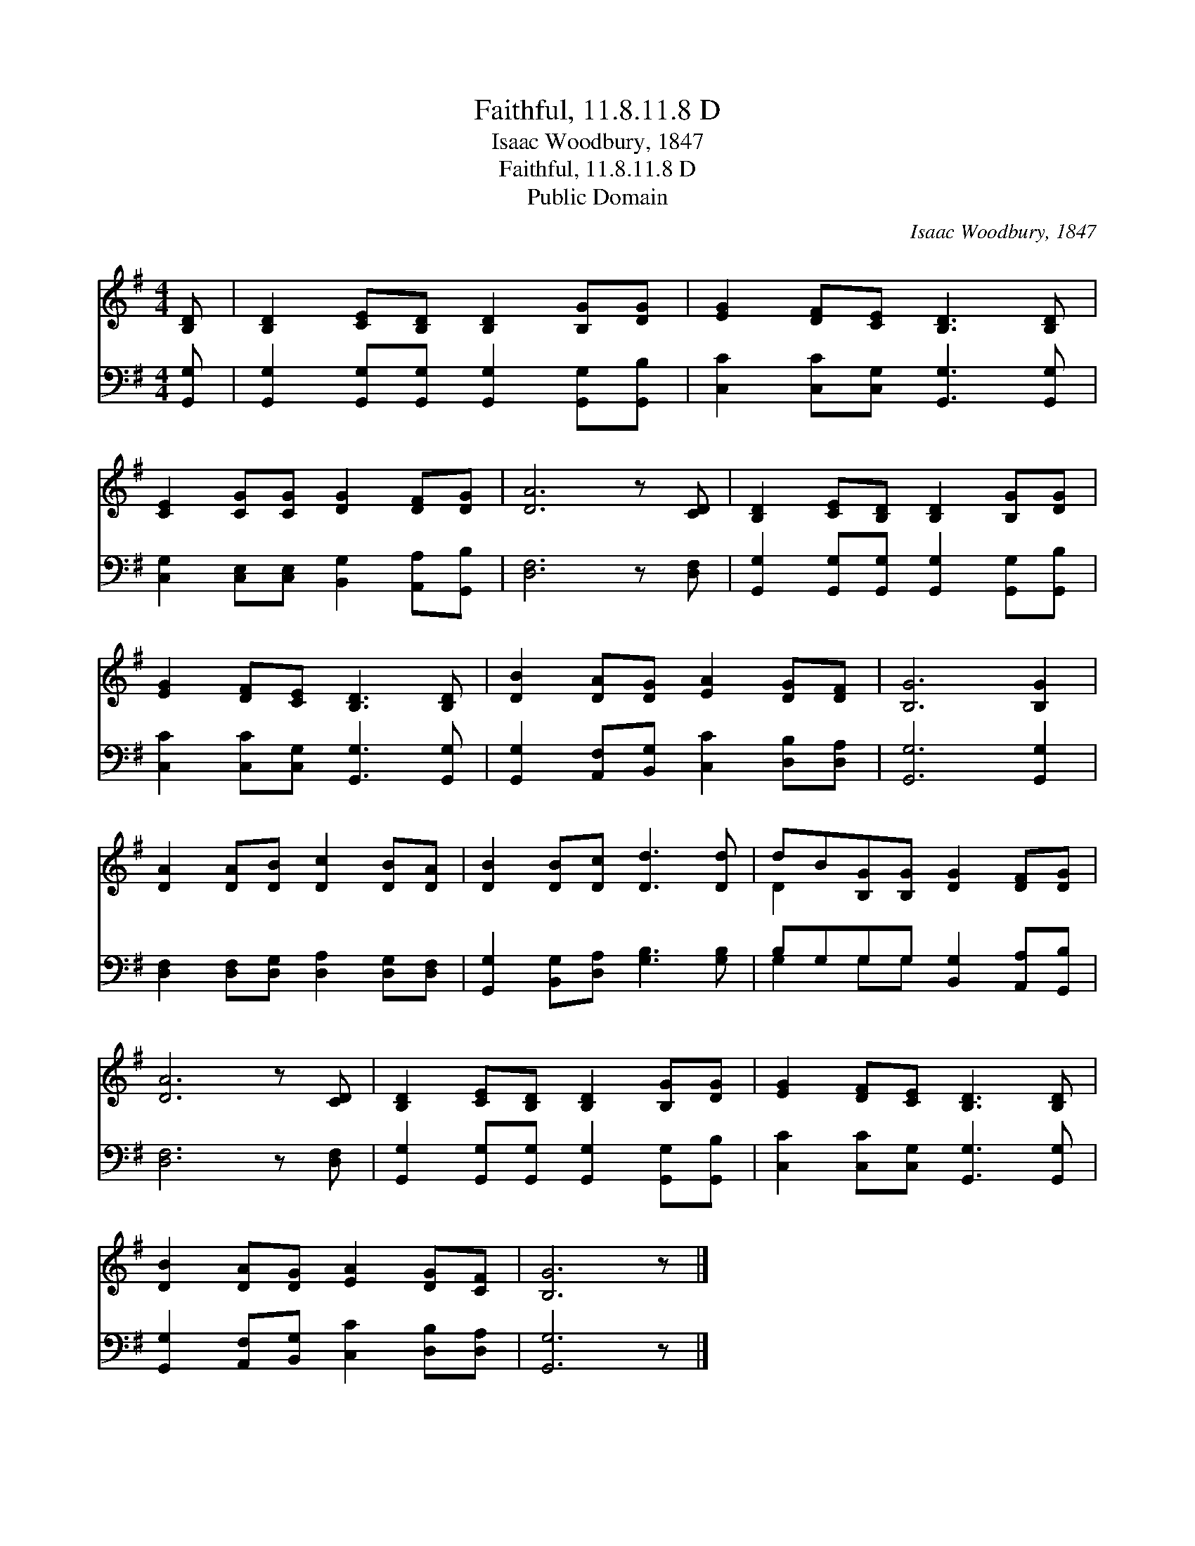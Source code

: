 X:1
T:Faithful, 11.8.11.8 D
T:Isaac Woodbury, 1847
T:Faithful, 11.8.11.8 D
T:Public Domain
C:Isaac Woodbury, 1847
Z:Public Domain
%%score ( 1 2 ) ( 3 4 )
L:1/8
M:4/4
K:G
V:1 treble 
V:2 treble 
V:3 bass 
V:4 bass 
V:1
 [B,D] | [B,D]2 [CE][B,D] [B,D]2 [B,G][DG] | [EG]2 [DF][CE] [B,D]3 [B,D] | %3
 [CE]2 [CG][CG] [DG]2 [DF][DG] | [DA]6 z [CD] | [B,D]2 [CE][B,D] [B,D]2 [B,G][DG] | %6
 [EG]2 [DF][CE] [B,D]3 [B,D] | [DB]2 [DA][DG] [EA]2 [DG][DF] | [B,G]6 [B,G]2 | %9
 [DA]2 [DA][DB] [Dc]2 [DB][DA] | [DB]2 [DB][Dc] [Dd]3 [Dd] | dB[B,G][B,G] [DG]2 [DF][DG] | %12
 [DA]6 z [CD] | [B,D]2 [CE][B,D] [B,D]2 [B,G][DG] | [EG]2 [DF][CE] [B,D]3 [B,D] | %15
 [DB]2 [DA][DG] [EA]2 [DG][CF] | [B,G]6 z |] %17
V:2
 x | x8 | x8 | x8 | x8 | x8 | x8 | x8 | x8 | x8 | x8 | D2 x6 | x8 | x8 | x8 | x8 | x7 |] %17
V:3
 [G,,G,] | [G,,G,]2 [G,,G,][G,,G,] [G,,G,]2 [G,,G,][G,,B,] | [C,C]2 [C,C][C,G,] [G,,G,]3 [G,,G,] | %3
 [C,G,]2 [C,E,][C,E,] [B,,G,]2 [A,,A,][G,,B,] | [D,F,]6 z [D,F,] | %5
 [G,,G,]2 [G,,G,][G,,G,] [G,,G,]2 [G,,G,][G,,B,] | [C,C]2 [C,C][C,G,] [G,,G,]3 [G,,G,] | %7
 [G,,G,]2 [A,,F,][B,,G,] [C,C]2 [D,B,][D,A,] | [G,,G,]6 [G,,G,]2 | %9
 [D,F,]2 [D,F,][D,G,] [D,A,]2 [D,G,][D,F,] | [G,,G,]2 [B,,G,][D,A,] [G,B,]3 [G,B,] | %11
 B,G,G,G, [B,,G,]2 [A,,A,][G,,B,] | [D,F,]6 z [D,F,] | %13
 [G,,G,]2 [G,,G,][G,,G,] [G,,G,]2 [G,,G,][G,,B,] | [C,C]2 [C,C][C,G,] [G,,G,]3 [G,,G,] | %15
 [G,,G,]2 [A,,F,][B,,G,] [C,C]2 [D,B,][D,A,] | [G,,G,]6 z |] %17
V:4
 x | x8 | x8 | x8 | x8 | x8 | x8 | x8 | x8 | x8 | x8 | G,2 G,G, x4 | x8 | x8 | x8 | x8 | x7 |] %17

